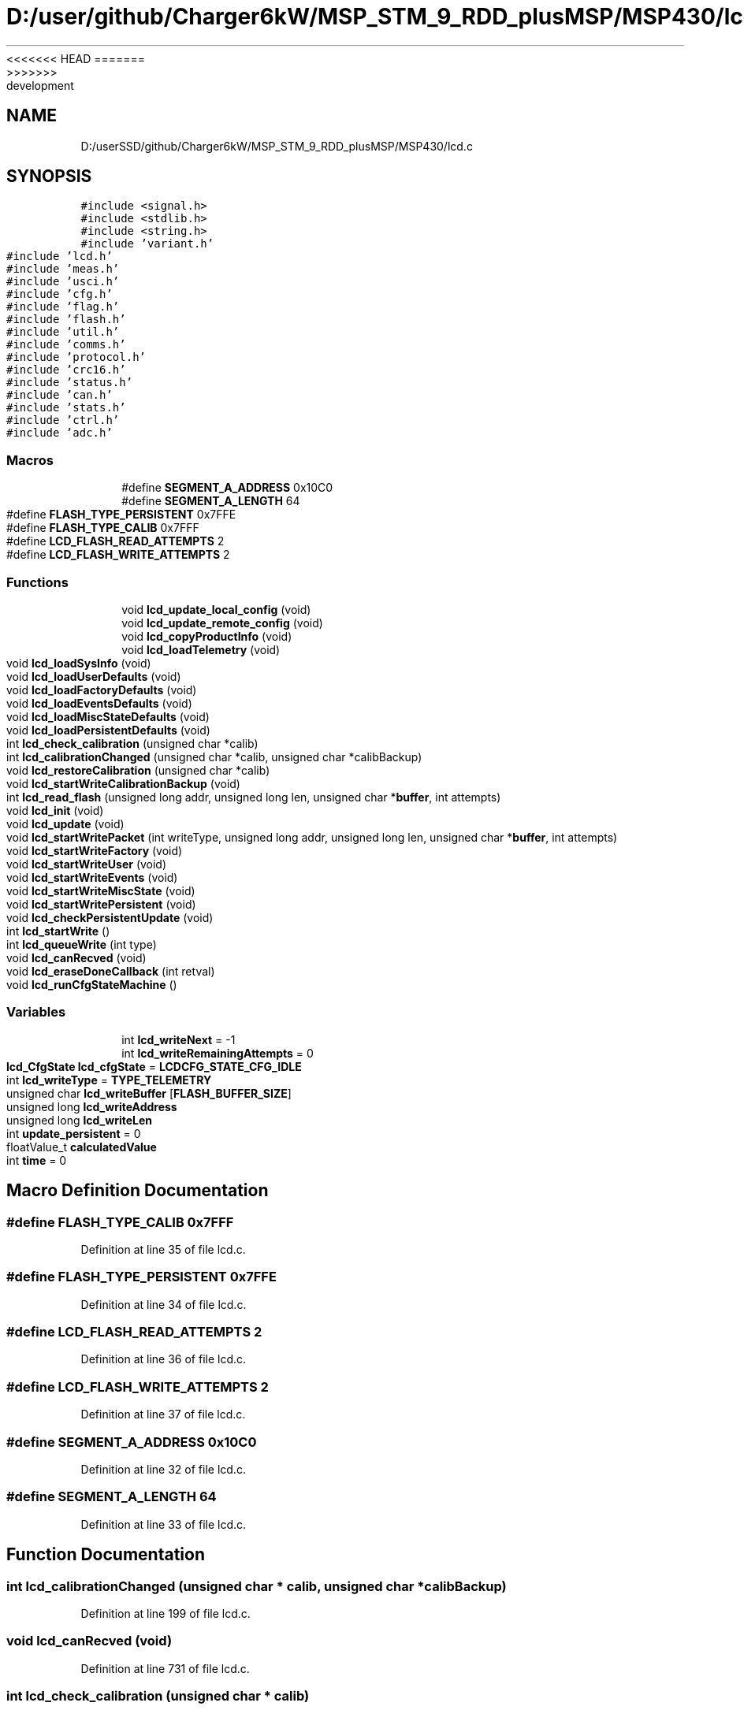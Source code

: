<<<<<<< HEAD
.TH "D:/user/github/Charger6kW/MSP_STM_9_RDD_plusMSP/MSP430/lcd.c" 3 "Sun Nov 29 2020" "Version 9" "Charger6kW" \" -*- nroff -*-
=======
.TH "D:/userSSD/github/Charger6kW/MSP_STM_9_RDD_plusMSP/MSP430/lcd.c" 3 "Mon Nov 30 2020" "Version 9" "Charger6kW" \" -*- nroff -*-
>>>>>>> development
.ad l
.nh
.SH NAME
D:/userSSD/github/Charger6kW/MSP_STM_9_RDD_plusMSP/MSP430/lcd.c
.SH SYNOPSIS
.br
.PP
\fC#include <signal\&.h>\fP
.br
\fC#include <stdlib\&.h>\fP
.br
\fC#include <string\&.h>\fP
.br
\fC#include 'variant\&.h'\fP
.br
\fC#include 'lcd\&.h'\fP
.br
\fC#include 'meas\&.h'\fP
.br
\fC#include 'usci\&.h'\fP
.br
\fC#include 'cfg\&.h'\fP
.br
\fC#include 'flag\&.h'\fP
.br
\fC#include 'flash\&.h'\fP
.br
\fC#include 'util\&.h'\fP
.br
\fC#include 'comms\&.h'\fP
.br
\fC#include 'protocol\&.h'\fP
.br
\fC#include 'crc16\&.h'\fP
.br
\fC#include 'status\&.h'\fP
.br
\fC#include 'can\&.h'\fP
.br
\fC#include 'stats\&.h'\fP
.br
\fC#include 'ctrl\&.h'\fP
.br
\fC#include 'adc\&.h'\fP
.br

.SS "Macros"

.in +1c
.ti -1c
.RI "#define \fBSEGMENT_A_ADDRESS\fP   0x10C0"
.br
.ti -1c
.RI "#define \fBSEGMENT_A_LENGTH\fP   64"
.br
.ti -1c
.RI "#define \fBFLASH_TYPE_PERSISTENT\fP   0x7FFE"
.br
.ti -1c
.RI "#define \fBFLASH_TYPE_CALIB\fP   0x7FFF"
.br
.ti -1c
.RI "#define \fBLCD_FLASH_READ_ATTEMPTS\fP   2"
.br
.ti -1c
.RI "#define \fBLCD_FLASH_WRITE_ATTEMPTS\fP   2"
.br
.in -1c
.SS "Functions"

.in +1c
.ti -1c
.RI "void \fBlcd_update_local_config\fP (void)"
.br
.ti -1c
.RI "void \fBlcd_update_remote_config\fP (void)"
.br
.ti -1c
.RI "void \fBlcd_copyProductInfo\fP (void)"
.br
.ti -1c
.RI "void \fBlcd_loadTelemetry\fP (void)"
.br
.ti -1c
.RI "void \fBlcd_loadSysInfo\fP (void)"
.br
.ti -1c
.RI "void \fBlcd_loadUserDefaults\fP (void)"
.br
.ti -1c
.RI "void \fBlcd_loadFactoryDefaults\fP (void)"
.br
.ti -1c
.RI "void \fBlcd_loadEventsDefaults\fP (void)"
.br
.ti -1c
.RI "void \fBlcd_loadMiscStateDefaults\fP (void)"
.br
.ti -1c
.RI "void \fBlcd_loadPersistentDefaults\fP (void)"
.br
.ti -1c
.RI "int \fBlcd_check_calibration\fP (unsigned char *calib)"
.br
.ti -1c
.RI "int \fBlcd_calibrationChanged\fP (unsigned char *calib, unsigned char *calibBackup)"
.br
.ti -1c
.RI "void \fBlcd_restoreCalibration\fP (unsigned char *calib)"
.br
.ti -1c
.RI "void \fBlcd_startWriteCalibrationBackup\fP (void)"
.br
.ti -1c
.RI "int \fBlcd_read_flash\fP (unsigned long addr, unsigned long len, unsigned char *\fBbuffer\fP, int attempts)"
.br
.ti -1c
.RI "void \fBlcd_init\fP (void)"
.br
.ti -1c
.RI "void \fBlcd_update\fP (void)"
.br
.ti -1c
.RI "void \fBlcd_startWritePacket\fP (int writeType, unsigned long addr, unsigned long len, unsigned char *\fBbuffer\fP, int attempts)"
.br
.ti -1c
.RI "void \fBlcd_startWriteFactory\fP (void)"
.br
.ti -1c
.RI "void \fBlcd_startWriteUser\fP (void)"
.br
.ti -1c
.RI "void \fBlcd_startWriteEvents\fP (void)"
.br
.ti -1c
.RI "void \fBlcd_startWriteMiscState\fP (void)"
.br
.ti -1c
.RI "void \fBlcd_startWritePersistent\fP (void)"
.br
.ti -1c
.RI "void \fBlcd_checkPersistentUpdate\fP (void)"
.br
.ti -1c
.RI "int \fBlcd_startWrite\fP ()"
.br
.ti -1c
.RI "int \fBlcd_queueWrite\fP (int type)"
.br
.ti -1c
.RI "void \fBlcd_canRecved\fP (void)"
.br
.ti -1c
.RI "void \fBlcd_eraseDoneCallback\fP (int retval)"
.br
.ti -1c
.RI "void \fBlcd_runCfgStateMachine\fP ()"
.br
.in -1c
.SS "Variables"

.in +1c
.ti -1c
.RI "int \fBlcd_writeNext\fP = \-1"
.br
.ti -1c
.RI "int \fBlcd_writeRemainingAttempts\fP = 0"
.br
.ti -1c
.RI "\fBlcd_CfgState\fP \fBlcd_cfgState\fP = \fBLCDCFG_STATE_CFG_IDLE\fP"
.br
.ti -1c
.RI "int \fBlcd_writeType\fP = \fBTYPE_TELEMETRY\fP"
.br
.ti -1c
.RI "unsigned char \fBlcd_writeBuffer\fP [\fBFLASH_BUFFER_SIZE\fP]"
.br
.ti -1c
.RI "unsigned long \fBlcd_writeAddress\fP"
.br
.ti -1c
.RI "unsigned long \fBlcd_writeLen\fP"
.br
.ti -1c
.RI "int \fBupdate_persistent\fP = 0"
.br
.ti -1c
.RI "floatValue_t \fBcalculatedValue\fP"
.br
.ti -1c
.RI "int \fBtime\fP = 0"
.br
.in -1c
.SH "Macro Definition Documentation"
.PP 
.SS "#define FLASH_TYPE_CALIB   0x7FFF"

.PP
Definition at line 35 of file lcd\&.c\&.
.SS "#define FLASH_TYPE_PERSISTENT   0x7FFE"

.PP
Definition at line 34 of file lcd\&.c\&.
.SS "#define LCD_FLASH_READ_ATTEMPTS   2"

.PP
Definition at line 36 of file lcd\&.c\&.
.SS "#define LCD_FLASH_WRITE_ATTEMPTS   2"

.PP
Definition at line 37 of file lcd\&.c\&.
.SS "#define SEGMENT_A_ADDRESS   0x10C0"

.PP
Definition at line 32 of file lcd\&.c\&.
.SS "#define SEGMENT_A_LENGTH   64"

.PP
Definition at line 33 of file lcd\&.c\&.
.SH "Function Documentation"
.PP 
.SS "int lcd_calibrationChanged (unsigned char * calib, unsigned char * calibBackup)"

.PP
Definition at line 199 of file lcd\&.c\&.
.SS "void lcd_canRecved (void)"

.PP
Definition at line 731 of file lcd\&.c\&.
.SS "int lcd_check_calibration (unsigned char * calib)"

.PP
Definition at line 172 of file lcd\&.c\&.
.SS "void lcd_checkPersistentUpdate (void)"

.PP
Definition at line 668 of file lcd\&.c\&.
.SS "void lcd_copyProductInfo (void)"

.PP
Definition at line 379 of file lcd\&.c\&.
.SS "void lcd_eraseDoneCallback (int retval)"

.PP
Definition at line 736 of file lcd\&.c\&.
.SS "void lcd_init (void)"

.PP
Definition at line 91 of file lcd\&.c\&.
.SS "void lcd_loadEventsDefaults (void)"

.PP
Definition at line 551 of file lcd\&.c\&.
.SS "void lcd_loadFactoryDefaults (void)"

.PP
Definition at line 492 of file lcd\&.c\&.
.SS "void lcd_loadMiscStateDefaults (void)"

.PP
Definition at line 601 of file lcd\&.c\&.
.SS "void lcd_loadPersistentDefaults (void)"

.PP
Definition at line 614 of file lcd\&.c\&.
.SS "void lcd_loadSysInfo (void)"

.PP
Definition at line 390 of file lcd\&.c\&.
.SS "void lcd_loadTelemetry (void)"

.PP
Definition at line 416 of file lcd\&.c\&.
.SS "void lcd_loadUserDefaults (void)"

.PP
Definition at line 530 of file lcd\&.c\&.
.SS "int lcd_queueWrite (int type)"

.PP
Definition at line 714 of file lcd\&.c\&.
.SS "int lcd_read_flash (unsigned long addr, unsigned long len, unsigned char * buffer, int attempts)"

.PP
Definition at line 67 of file lcd\&.c\&.
.SS "void lcd_restoreCalibration (unsigned char * calib)"

.PP
Definition at line 212 of file lcd\&.c\&.
.SS "void lcd_runCfgStateMachine (void)"

.PP
Definition at line 741 of file lcd\&.c\&.
.SS "int lcd_startWrite (void)"

.PP
Definition at line 677 of file lcd\&.c\&.
.SS "void lcd_startWriteCalibrationBackup (void)"

.PP
Definition at line 654 of file lcd\&.c\&.
.SS "void lcd_startWriteEvents (void)"

.PP
Definition at line 643 of file lcd\&.c\&.
.SS "void lcd_startWriteFactory (void)"

.PP
Definition at line 631 of file lcd\&.c\&.
.SS "void lcd_startWriteMiscState (void)"

.PP
Definition at line 649 of file lcd\&.c\&.
.SS "void lcd_startWritePacket (int writeType, unsigned long addr, unsigned long len, unsigned char * buffer, int attempts)"

.PP
Definition at line 619 of file lcd\&.c\&.
.SS "void lcd_startWritePersistent (void)"

.PP
Definition at line 663 of file lcd\&.c\&.
.SS "void lcd_startWriteUser (void)"

.PP
Definition at line 637 of file lcd\&.c\&.
.SS "void lcd_update (void)"

.PP
Definition at line 368 of file lcd\&.c\&.
.SS "void lcd_update_local_config (void)"

.PP
Definition at line 244 of file lcd\&.c\&.
.SS "void lcd_update_remote_config (void)"

.PP
Definition at line 296 of file lcd\&.c\&.
.SH "Variable Documentation"
.PP 
.SS "floatValue_t calculatedValue\fC [extern]\fP"

.SS "\fBlcd_CfgState\fP lcd_cfgState = \fBLCDCFG_STATE_CFG_IDLE\fP"

.PP
Definition at line 41 of file lcd\&.c\&.
.SS "unsigned long lcd_writeAddress"

.PP
Definition at line 44 of file lcd\&.c\&.
.SS "unsigned char lcd_writeBuffer[\fBFLASH_BUFFER_SIZE\fP]"

.PP
Definition at line 43 of file lcd\&.c\&.
.SS "unsigned long lcd_writeLen"

.PP
Definition at line 45 of file lcd\&.c\&.
.SS "int lcd_writeNext = \-1"

.PP
Definition at line 39 of file lcd\&.c\&.
.SS "int lcd_writeRemainingAttempts = 0"

.PP
Definition at line 40 of file lcd\&.c\&.
.SS "int lcd_writeType = \fBTYPE_TELEMETRY\fP"

.PP
Definition at line 42 of file lcd\&.c\&.
.SS "int time = 0"

.PP
Definition at line 415 of file lcd\&.c\&.
.SS "int update_persistent = 0"

.PP
Definition at line 46 of file lcd\&.c\&.
.SH "Author"
.PP 
Generated automatically by Doxygen for Charger6kW from the source code\&.
